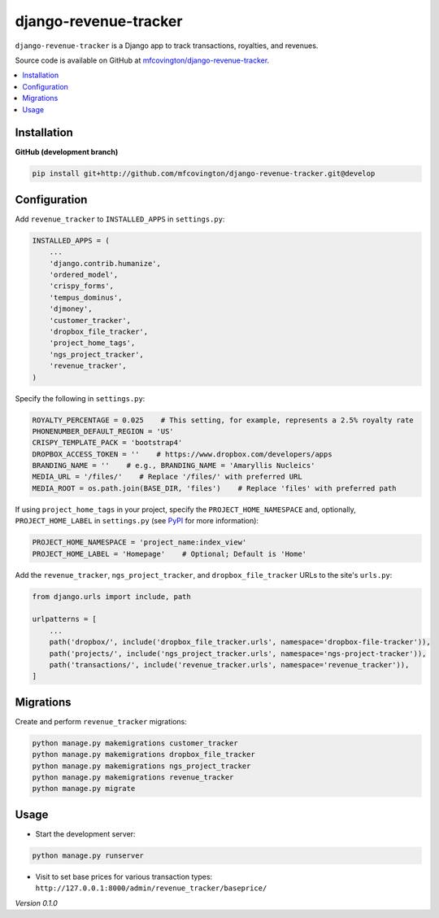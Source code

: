 **********************
django-revenue-tracker
**********************

``django-revenue-tracker`` is a Django app to track transactions, royalties, and revenues.

Source code is available on GitHub at `mfcovington/django-revenue-tracker <https://github.com/mfcovington/django-revenue-tracker>`_.

.. contents:: :local:


Installation
============

.. **PyPI**

.. .. code-block:: sh

..     pip install django-revenue-tracker


**GitHub (development branch)**

.. code-block:: sh

    pip install git+http://github.com/mfcovington/django-revenue-tracker.git@develop


Configuration
=============

Add ``revenue_tracker`` to ``INSTALLED_APPS`` in ``settings.py``:

.. code-block:: python

    INSTALLED_APPS = (
        ...
        'django.contrib.humanize',
        'ordered_model',
        'crispy_forms',
        'tempus_dominus',
        'djmoney',
        'customer_tracker',
        'dropbox_file_tracker',
        'project_home_tags',
        'ngs_project_tracker',
        'revenue_tracker',
    )


Specify the following in ``settings.py``:

.. code-block:: python

    ROYALTY_PERCENTAGE = 0.025    # This setting, for example, represents a 2.5% royalty rate
    PHONENUMBER_DEFAULT_REGION = 'US'
    CRISPY_TEMPLATE_PACK = 'bootstrap4'
    DROPBOX_ACCESS_TOKEN = ''    # https://www.dropbox.com/developers/apps
    BRANDING_NAME = ''    # e.g., BRANDING_NAME = 'Amaryllis Nucleics'
    MEDIA_URL = '/files/'    # Replace '/files/' with preferred URL
    MEDIA_ROOT = os.path.join(BASE_DIR, 'files')    # Replace 'files' with preferred path


If using ``project_home_tags`` in your project, specify the ``PROJECT_HOME_NAMESPACE`` and, optionally, ``PROJECT_HOME_LABEL`` in ``settings.py`` (see `PyPI <https://pypi.org/project/django-project-home-templatetags/>`_ for more information):

.. code-block:: python

    PROJECT_HOME_NAMESPACE = 'project_name:index_view'
    PROJECT_HOME_LABEL = 'Homepage'    # Optional; Default is 'Home'


Add the ``revenue_tracker``, ``ngs_project_tracker``, and ``dropbox_file_tracker`` URLs to the site's ``urls.py``:

.. code-block:: python

    from django.urls import include, path

    urlpatterns = [
        ...
        path('dropbox/', include('dropbox_file_tracker.urls', namespace='dropbox-file-tracker')),
        path('projects/', include('ngs_project_tracker.urls', namespace='ngs-project-tracker')),
        path('transactions/', include('revenue_tracker.urls', namespace='revenue_tracker')),
    ]


Migrations
==========

Create and perform ``revenue_tracker`` migrations:

.. code-block:: sh

    python manage.py makemigrations customer_tracker
    python manage.py makemigrations dropbox_file_tracker
    python manage.py makemigrations ngs_project_tracker
    python manage.py makemigrations revenue_tracker
    python manage.py migrate


Usage
=====

- Start the development server:

.. code-block:: sh

    python manage.py runserver

- Visit to set base prices for various transaction types: ``http://127.0.0.1:8000/admin/revenue_tracker/baseprice/``


*Version 0.1.0*
